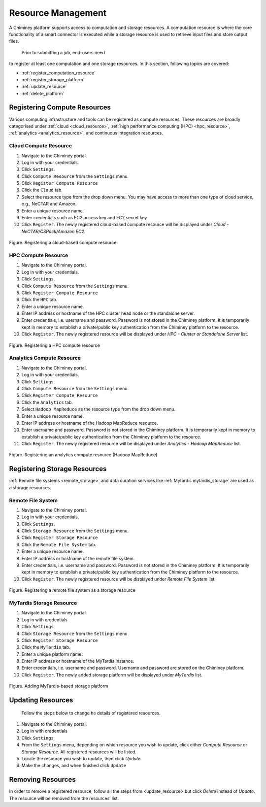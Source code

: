 
.. _configure_platform_settings:

Resource  Management
===============================


A Chiminey platform  supports access to computation and
storage resources. A computation resource is where the core functionality of a
smart connector is executed while a storage resource is used to retrieve input files and store output files.
 Prior to submitting a job, end-users need
to register at least one computation and one storage resources. In this
section, following topics are covered:

-  :ref:`register_computation_resource`
-  :ref:`register_storage_platform`
-  :ref:`update_resource`
-  :ref:`delete_platform`


.. _register_computation_resource:

Registering Compute Resources
----------------------------


Various computing infrastructure and tools can be registered as compute resources. These resources are broadly categorised under :ref:`cloud <cloud_resource>`, :ref:`high performance computing (HPC) <hpc_resource>`,
:ref:`analytics <analytics_resource>`,  and continuous integration resources.


.. _cloud_resource:

Cloud Compute Resource
^^^^^^^^^^^^^^^^^^^^^^^^^^

#.  Navigate to the Chiminey portal.
#.  Log in with your credentials.
#.  Click ``Settings``.
#.  Click ``Compute Resource`` from the ``Settings`` menu.
#.  Click ``Register Compute Resource``
#.  Click the ``Cloud`` tab.
#.  Select the resource type from the drop down menu. You may have  access to more than one type of cloud service, e.g., NeCTAR and Amazon.
#.  Enter a unique resource name.
#.  Enter credentials such as EC2 access key and EC2 secret key
#.  Click ``Register``. The newly registered  cloud-based compute resource will be displayed under `Cloud - NeCTAR/CSRack/Amazon EC2`.


.. figure:: img/enduser_manual/cloud_register.png
    :align: center
    :alt: Registering a cloud-based compute resource
    :figclass: align-center

    Figure. Registering a cloud-based compute resource


.. _hpc_resource:

HPC Compute Resource
^^^^^^^^^^^^^^^^^^^^^^^^^^^^^^^^^^

#.  Navigate to the Chiminey portal.
#.  Log in with your credentials.
#.  Click ``Settings``.
#.  Click ``Compute Resource`` from the ``Settings`` menu.
#.  Click ``Register Compute Resource``
#.  Click the ``HPC`` tab.
#.  Enter a unique resource name.
#.  Enter IP address or hostname of the HPC cluster head node or the standalone server.
#.  Enter credentials, i.e. username and password. Password is not stored in the Chiminey platform. It is temporarily kept in memory to establish a private/public key authentication from the Chiminey platform to the resource.
#.  Click ``Register``.  The newly registered resource will be displayed under `HPC - Cluster or Standalone Server` list.


.. figure:: img/enduser_manual/hpc_register.png
    :align: center
    :alt: Registering a HPC compute resource
    :figclass: align-center

    Figure. Registering a HPC compute resource


.. _analytics_resource:

Analytics Compute Resource
^^^^^^^^^^^^^^^^^^^^^^^^^^^^^^^^^^

#.  Navigate to the Chiminey portal.
#.  Log in with your credentials.
#.  Click ``Settings``.
#.  Click ``Compute Resource`` from the ``Settings`` menu.
#.  Click ``Register Compute Resource``
#.  Click the ``Analytics`` tab.
#.  Select ``Hadoop MapReduce`` as the resource type from the drop down menu.
#.  Enter a unique resource name.
#.  Enter IP address or hostname of the Hadoop MapReduce resource.
#.  Enter username and password. Password is not stored in the Chiminey platform. It is temporarily kept in memory to establish a private/public key authentication from the Chiminey platform to the resource.
#.  Click ``Register``.  The newly registered resource will be displayed under `Analytics - Hadoop MapReduce` list.


.. figure:: img/enduser_manual/analytics_register.png
    :align: center
    :alt: Registering an analytics compute resource (Hadoop MapReduce)
    :figclass: align-center

    Figure. Registering an analytics compute resource (Hadoop MapReduce)



.. _register_storage_platform:

Registering Storage Resources
----------------------------

:ref:`Remote file systems <remote_storage>` and data curation services like :ref:`Mytardis  mytardis_storage` are used as a storage resources.

.. _remote_storage:

Remote File System
^^^^^^^^^^^^^^^^^^^^^

#.  Navigate to the Chiminey portal.
#.  Log in with your credentials.
#.  Click ``Settings``.
#.  Click ``Storage Resource`` from the ``Settings`` menu.
#.  Click ``Register Storage Resource``
#.  Click the ``Remote File System`` tab.
#.  Enter a unique resource name.
#.  Enter IP address or hostname of the remote file system.
#.  Enter credentials, i.e. username and password. Password is not stored in the Chiminey platform. It is temporarily kept in memory to establish a private/public key authentication from the Chiminey platform to the resource.
#.  Click ``Register``.  The newly registered resource will be displayed under `Remote File System` list.


.. figure:: img/enduser_manual/rfs_register.png
    :align: center
    :alt: Registering a remote file system as a storage resource
    :figclass: align-center

    Figure. Registering a remote file system as a storage resource


.. _mytardis_storage:

MyTardis Storage Resource
^^^^^^^^^^^^^^^^^^^^^^^^^

#.  Navigate to the Chiminey portal.
#.  Log in with credentials
#.  Click ``Settings``
#.  Click ``Storage Resource`` from the ``Settings`` menu
#.  Click ``Register Storage Resource``
#.  Click the ``MyTardis`` tab.
#.  Enter a unique platform name.
#.  Enter IP address or hostname of the MyTardis instance.
#.  Enter credentials, i.e. username and password. Username and password are stored on the Chiminey platform.
#. Click ``Register``. The newly added storage platform will be displayed under `MyTardis` list.


.. figure:: img/enduser_manual/mytardis_register.png
    :align: center
    :alt:  Adding MyTardis-based storage platform
    :figclass: align-center

    Figure.  Adding MyTardis-based storage platform



.. _update_resource:

Updating Resources
--------------------
 Follow the steps below to change he details of registered resources.


#. Navigate to the Chiminey portal.
#. Log in with credentials
#. Click ``Settings``
#. From the ``Settings`` menu, depending on which resource you wish to update, click either `Compute Resource` or `Storage Resource`. All registered resources will be listed.
#. Locate the resource you wish to update, then click `Update`.
#. Make the changes, and when finished click ``Update``

..
  .. figure:: img/enduser_manual/update_platform.png
      :align: center
      :alt:  Updating a platform
      :figclass: align-center

      Figure.  Updating a platform


.. _delete_platform:

Removing Resources
-------------------

In order to remove a registered resource, follow all the steps from <update_resource> but click `Delete` instead of `Update`. The resource will be removed from the resources’ list.

..
  .. figure:: img/enduser_manual/delete_platform.png
      :align: center
      :alt:  Deleting a platform
      :figclass: align-center

      Figure.  Deleting a platform
